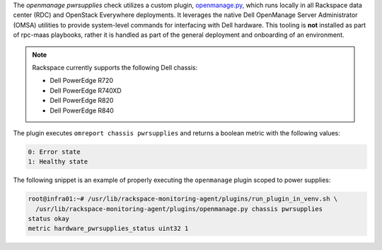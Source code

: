 The *openmanage pwrsupplies* check utilizes a custom plugin,
`openmanage.py
<https://github.com/rcbops/rpc-maas/blob/master/playbooks/files/rax-maas/plugins/openmanage.py>`_,
which runs locally in all Rackspace data center (RDC) and OpenStack
Everywhere deployments. It leverages the native Dell OpenManage Server
Administrator (OMSA) utilities to provide system-level commands for
interfacing with Dell hardware. This tooling is **not** installed as
part of rpc-maas playbooks, rather it is handled as part of the general
deployment and onboarding of an environment.

.. note::

    Rackspace currently supports the following Dell chassis:

    * Dell PowerEdge R720
    * Dell PowerEdge R740XD
    * Dell PowerEdge R820
    * Dell PowerEdge R840

The plugin executes ``omreport chassis pwrsupplies`` and returns a
boolean metric with the following values:

.. code-block:: console

    0: Error state
    1: Healthy state

The following snippet is an example of properly executing the
``openmanage`` plugin scoped to power supplies:

.. code-block:: console

    root@infra01:~# /usr/lib/rackspace-monitoring-agent/plugins/run_plugin_in_venv.sh \
      /usr/lib/rackspace-monitoring-agent/plugins/openmanage.py chassis pwrsupplies
    status okay
    metric hardware_pwrsupplies_status uint32 1

